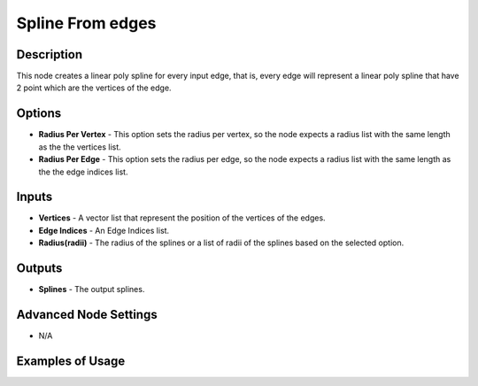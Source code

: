 Spline From edges
=================

Description
-----------

This node creates a linear poly spline for every input edge, that is, every edge will represent a linear poly spline that have 2 point which are the vertices of the edge.

.. image:: images/splines_from_edges_node.png
   :width: 160pt

Options
-------

- **Radius Per Vertex** - This option sets the radius per vertex, so the node expects a radius list with the same length as the the vertices list.
- **Radius Per Edge** - This option sets the radius per edge, so the node expects a radius list with the same length as the the edge indices list.

Inputs
------

- **Vertices** - A vector list that represent the position of the vertices of the edges.
- **Edge Indices** - An Edge Indices list.
- **Radius(radii)** - The radius of the splines or a list of radii of the splines based on the selected option.

Outputs
-------

- **Splines** - The output splines.

Advanced Node Settings
----------------------

- N/A

Examples of Usage
-----------------

.. image:: gifs/splines_from_edges_node_example.gif

